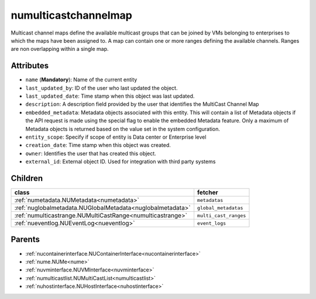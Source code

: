 .. _numulticastchannelmap:

numulticastchannelmap
===========================================

.. class:: numulticastchannelmap.NUMultiCastChannelMap(bambou.nurest_object.NUMetaRESTObject,):

Multicast channel maps define the available multicast groups that can be joined by VMs belonging to enterprises to which the maps have been assigned to. A map can contain one or more ranges defining the available channels. Ranges are non overlapping within a single map.


Attributes
----------


- ``name`` (**Mandatory**): Name of the current entity

- ``last_updated_by``: ID of the user who last updated the object.

- ``last_updated_date``: Time stamp when this object was last updated.

- ``description``: A description field provided by the user that identifies the MultiCast Channel Map

- ``embedded_metadata``: Metadata objects associated with this entity. This will contain a list of Metadata objects if the API request is made using the special flag to enable the embedded Metadata feature. Only a maximum of Metadata objects is returned based on the value set in the system configuration.

- ``entity_scope``: Specify if scope of entity is Data center or Enterprise level

- ``creation_date``: Time stamp when this object was created.

- ``owner``: Identifies the user that has created this object.

- ``external_id``: External object ID. Used for integration with third party systems




Children
--------

================================================================================================================================================               ==========================================================================================
**class**                                                                                                                                                      **fetcher**

:ref:`numetadata.NUMetadata<numetadata>`                                                                                                                         ``metadatas`` 
:ref:`nuglobalmetadata.NUGlobalMetadata<nuglobalmetadata>`                                                                                                       ``global_metadatas`` 
:ref:`numulticastrange.NUMultiCastRange<numulticastrange>`                                                                                                       ``multi_cast_ranges`` 
:ref:`nueventlog.NUEventLog<nueventlog>`                                                                                                                         ``event_logs`` 
================================================================================================================================================               ==========================================================================================



Parents
--------


- :ref:`nucontainerinterface.NUContainerInterface<nucontainerinterface>`

- :ref:`nume.NUMe<nume>`

- :ref:`nuvminterface.NUVMInterface<nuvminterface>`

- :ref:`numulticastlist.NUMultiCastList<numulticastlist>`

- :ref:`nuhostinterface.NUHostInterface<nuhostinterface>`

